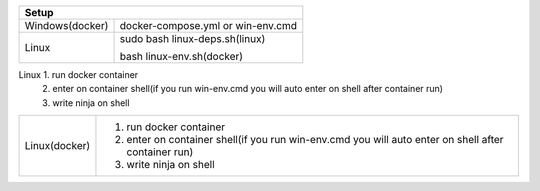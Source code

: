 +------------------------+---------------------------------+
|                        Setup                             |
+========================+=================================+
|      Windows(docker)   |docker-compose.yml or win-env.cmd|
+------------------------+---------------------------------+
|                        |sudo bash linux-deps.sh(linux)   |
|         Linux          |                                 |
|                        |bash linux-env.sh(docker)        |
+------------------------+---------------------------------+

===============  =======================================================================================================
Build
------------------------------------------------------------------------------------------------------------------------
Windows(docker)   1. run docker container
                  1. enter on container shell(if you run win-env.cmd you will auto enter on shell after container run)   
                  2. write ninja on shell  
===============  ========================================================================================================
Linux             1. run docker container
                  2. enter on container shell(if you run win-env.cmd you will auto enter on shell after container run)   
                  3. write ninja on shell  
===============  =========================================================================================================
Linux(docker)     1. run docker container
                  2. enter on container shell(if you run win-env.cmd you will auto enter on shell after container run)   
                  3. write ninja on shell  
===============  =========================================================================================================

